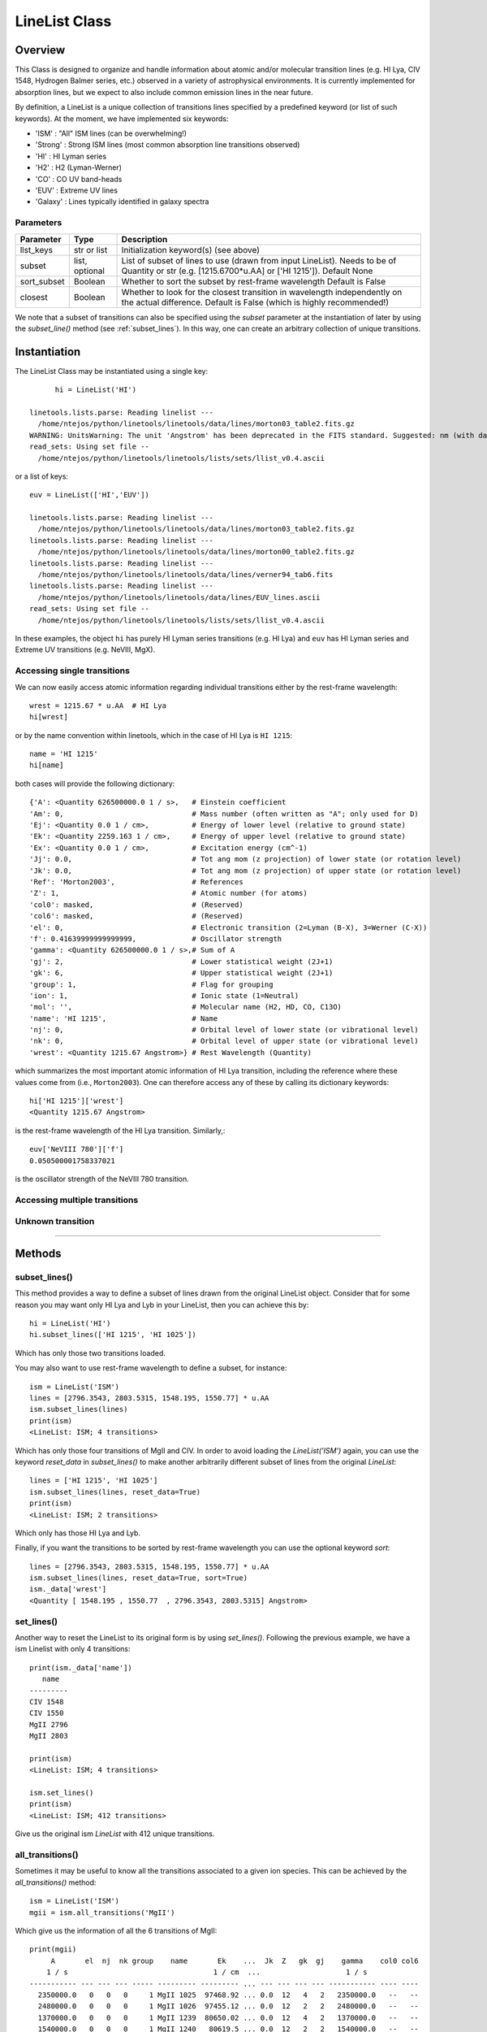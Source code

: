 .. highlight:: rest

.. _LineList:

**************
LineList Class
**************

.. index:: LineList

Overview
========

This Class is designed to organize and handle information about atomic
and/or molecular transition lines (e.g. HI Lya, CIV 1548, Hydrogen
Balmer series, etc.) observed in a variety of astrophysical
environments. It is currently implemented for absorption lines, but we
expect to also include common emission lines in the near future.

..
   (:ref:`AbsLine Class`).  add this back in when written

By definition, a LineList is a unique collection of transitions lines
specified by a predefined keyword (or list of such keywords). At the
moment, we have implemented six keywords:

* 'ISM' : "All" ISM lines (can be overwhelming!)
* 'Strong' : Strong ISM lines (most common absorption line transitions observed)
* 'HI' : HI Lyman series
* 'H2' : H2 (Lyman-Werner)
* 'CO' : CO UV band-heads
* 'EUV' :  Extreme UV lines
* 'Galaxy' :  Lines typically identified in galaxy spectra

Parameters
++++++++++

=============== ============== ====================================================
Parameter       Type           Description
=============== ============== ====================================================
llst_keys       str or list    Initialization keyword(s) (see above)
subset          list, optional List of subset of lines to use (drawn from input
                               LineList). Needs to be of Quantity or str 
                               (e.g. [1215.6700*u.AA] or ['HI 1215']). Default None
sort_subset     Boolean        Whether to sort the subset by rest-frame wavelength
                               Default is False
closest         Boolean        Whether to look for the closest transition in 
                               wavelength independently on the actual difference. 
                               Default is False (which is highly recommended!)
=============== ============== ====================================================


We note that a subset of transitions can also be specified using the
`subset` parameter at the instantiation of later by using the
`subset_line()` method (see :ref:`subset_lines`). In this way, one can
create an arbitrary collection of unique transitions.


Instantiation
=============

The LineList Class may be instantiated using a single key::
  
	hi = LineList('HI')

  linetools.lists.parse: Reading linelist --- 
    /home/ntejos/python/linetools/linetools/data/lines/morton03_table2.fits.gz
  WARNING: UnitsWarning: The unit 'Angstrom' has been deprecated in the FITS standard. Suggested: nm (with data multiplied by 0.1). [astropy.units.format.utils]
  read_sets: Using set file -- 
    /home/ntejos/python/linetools/linetools/lists/sets/llist_v0.4.ascii
  
or a list of keys::
  
  euv = LineList(['HI','EUV'])

  linetools.lists.parse: Reading linelist --- 
    /home/ntejos/python/linetools/linetools/data/lines/morton03_table2.fits.gz
  linetools.lists.parse: Reading linelist --- 
    /home/ntejos/python/linetools/linetools/data/lines/morton00_table2.fits.gz
  linetools.lists.parse: Reading linelist --- 
    /home/ntejos/python/linetools/linetools/data/lines/verner94_tab6.fits
  linetools.lists.parse: Reading linelist --- 
    /home/ntejos/python/linetools/linetools/data/lines/EUV_lines.ascii
  read_sets: Using set file -- 
    /home/ntejos/python/linetools/linetools/lists/sets/llist_v0.4.ascii

In these examples, the object ``hi`` has purely HI Lyman series
transitions (e.g. HI Lya) and ``euv`` has HI Lyman series and Extreme
UV transitions (e.g. NeVIII, MgX).


Accessing single transitions
++++++++++++++++++++++++++++

We can now easily access atomic information regarding individual
transitions either by the rest-frame wavelength::

  wrest = 1215.67 * u.AA  # HI Lya
  hi[wrest]

or by the name convention within linetools, which in the case of HI
Lya is ``HI 1215``::

  name = 'HI 1215'
  hi[name]

both cases will provide the following dictionary::

  {'A': <Quantity 626500000.0 1 / s>,   # Einstein coefficient
  'Am': 0,                              # Mass number (often written as "A"; only used for D) 
  'Ej': <Quantity 0.0 1 / cm>,          # Energy of lower level (relative to ground state)
  'Ek': <Quantity 2259.163 1 / cm>,     # Energy of upper level (relative to ground state)
  'Ex': <Quantity 0.0 1 / cm>,          # Excitation energy (cm^-1)
  'Jj': 0.0,                            # Tot ang mom (z projection) of lower state (or rotation level)
  'Jk': 0.0,                            # Tot ang mom (z projection) of upper state (or rotation level)
  'Ref': 'Morton2003',                  # References
  'Z': 1,                               # Atomic number (for atoms)       
  'col0': masked,                       # (Reserved)
  'col6': masked,                       # (Reserved)
  'el': 0,                              # Electronic transition (2=Lyman (B-X), 3=Werner (C-X)) 
  'f': 0.41639999999999999,             # Oscillator strength
  'gamma': <Quantity 626500000.0 1 / s>,# Sum of A 
  'gj': 2,                              # Lower statistical weight (2J+1)
  'gk': 6,                              # Upper statistical weight (2J+1)
  'group': 1,                           # Flag for grouping
  'ion': 1,                             # Ionic state (1=Neutral)
  'mol': '',                            # Molecular name (H2, HD, CO, C13O)
  'name': 'HI 1215',                    # Name
  'nj': 0,                              # Orbital level of lower state (or vibrational level)
  'nk': 0,                              # Orbital level of upper state (or vibrational level)
  'wrest': <Quantity 1215.67 Angstrom>} # Rest Wavelength (Quantity)  

which summarizes the most important atomic information of HI Lya
transition, including the reference where these values come from
(i.e., ``Morton2003``). One can therefore access any of these by
calling its dictionary keywords::

  hi['HI 1215']['wrest']
  <Quantity 1215.67 Angstrom>

is the rest-frame wavelength of the HI Lya transition. Similarly,::

  euv['NeVIII 780']['f']
  0.050500001758337021

is the oscillator strength of the NeVIII 780 transition.


Accessing multiple transitions
++++++++++++++++++++++++++++++

.. Cover calling transitions using (Z,ion) tuple, differences
.. between dictionary and Qtable outputs


Unknown transition
++++++++++++++++++


::::

Methods
=======

subset_lines()
++++++++++++++

This method provides a way to define a subset of lines drawn from the
original LineList object. Consider that for some reason you may want
only HI Lya and Lyb in your LineList, then you can achieve this by::

    hi = LineList('HI')
    hi.subset_lines(['HI 1215', 'HI 1025'])

Which has only those two transitions loaded.

You may also want to use rest-frame wavelength to define a subset, for
instance::
    ism = LineList('ISM')
    lines = [2796.3543, 2803.5315, 1548.195, 1550.77] * u.AA
    ism.subset_lines(lines)
    print(ism)
    <LineList: ISM; 4 transitions>

Which has only those four transitions of MgII and CIV. In order to
avoid loading the `LineList('ISM')` again, you can use the keyword
`reset_data` in `subset_lines()` to make another arbitrarily different
subset of lines from the original `LineList`::

    lines = ['HI 1215', 'HI 1025']
    ism.subset_lines(lines, reset_data=True)
    print(ism)
    <LineList: ISM; 2 transitions>

Which only has those HI Lya and Lyb.

Finally, if you want the transitions to be sorted by rest-frame
wavelength you can use the optional keyword `sort`::

    lines = [2796.3543, 2803.5315, 1548.195, 1550.77] * u.AA
    ism.subset_lines(lines, reset_data=True, sort=True)
    ism._data['wrest']
    <Quantity [ 1548.195 , 1550.77  , 2796.3543, 2803.5315] Angstrom>


set_lines()
+++++++++++

Another way to reset the LineList to its original form is by using
`set_lines()`. Following the previous example, we have a ism Linelist
with only 4 transitions::

    print(ism._data['name'])
       name
    ---------
    CIV 1548
    CIV 1550
    MgII 2796
    MgII 2803

    print(ism)
    <LineList: ISM; 4 transitions>

    ism.set_lines()
    print(ism)
    <LineList: ISM; 412 transitions>

Give us the original ism `LineList` with 412 unique transitions.


all_transitions()
+++++++++++++++++

Sometimes it may be useful to know all the transitions associated
to a given ion species. This can be achieved by the
`all_transitions()` method::

    ism = LineList('ISM')
    mgii = ism.all_transitions('MgII')

Which give us the information of all the 6 transitions of MgII::

    print(mgii)
         A       el  nj  nk group    name       Ek    ...  Jk  Z   gk  gj    gamma    col0 col6
        1 / s                                  1 / cm  ...                    1 / s
    ----------- --- --- --- ----- --------- --------- ... --- --- --- --- ----------- ---- ----
      2350000.0   0   0   0     1 MgII 1025  97468.92 ... 0.0  12   4   2   2350000.0   --   --
      2480000.0   0   0   0     1 MgII 1026  97455.12 ... 0.0  12   2   2   2480000.0   --   --
      1370000.0   0   0   0     1 MgII 1239  80650.02 ... 0.0  12   4   2   1370000.0   --   --
      1540000.0   0   0   0     1 MgII 1240   80619.5 ... 0.0  12   2   2   1540000.0   --   --
    262500000.0   0   0   0     1 MgII 2796 35760.848 ... 0.0  12   4   2 262500000.0   --   --
    259500000.0   0   0   0     1 MgII 2803 35669.298 ... 0.0  12   2   2 259500000.0   --   --

In this case `mgii` is a QTable because more than 1
transitions were found. In cases were only 1 transition
exists, the output of `all_transitions()` is a dictionary
with the same keywords as the columns of `ism._data` QTable::

    ciii = ism.all_transitions('CIII')
    type(ciii)
    dict
    ciii
    {'A': <Quantity 1760000000.0 1 / s>,
    'Am': 0,
    'Ej': <Quantity 0.0 1 / cm>,
    'Ek': <Quantity 2352.04 1 / cm>,
    'Ex': <Quantity 0.0 1 / cm>,
    'Jj': 0.0,
    'Jk': 0.0,
    'Ref': 'Morton2003',
    'Z': 6,
    'col0': masked,
    'col6': masked,
    'el': 0,
    'f': 0.75700000000000001,
    'gamma': <Quantity 1760000000.0 1 / s>,
    'gj': 1,
    'gk': 3,
    'group': 1,
    'ion': 3,
    'mol': '',
    'name': 'CIII 977',
    'nj': 0,
    'nk': 0,
    'wrest': <Quantity 977.0201 Angstrom>}

You can also use a rest-frame wavelength to
identify the ion species of interest::

    wrest =  1260.4221 * u.AA
    si2 = ism.all_transitions(wrest)
    print(si2['name', 'wrest', 'f'])
       name     wrest          f
               Angstrom
    --------- --------- ---------------
    SiII 889  889.7228 0.0434000007808
    SiII 989  989.8731           0.171
    SiII 1020 1020.6989          0.0168
    SiII 1190 1190.4158           0.292
    SiII 1193 1193.2897           0.582
    SiII 1260 1260.4221            1.18
    SiII 1304 1304.3702          0.0863
    SiII 1526  1526.707           0.127
    SiII 1808 1808.0129         0.00208
    SiII 2335  2335.123        4.25e-06

It is worth mentioning that for the purposes of `all_transitions`,
it does not matter which transition of a given ion species you pick
to do the call, it will retrieve the same answer, e.g.::

    hi = ism.all_transitions('HI 1215')
    hi = ism.all_transitions('HI 1025')
    hi = ism.all_transitions(972.5367 * u.AA)
    hi = ism.all_transitions('HI')

are all equivalent. Note that in the last example we only used
the root name of the transition (i.e. the string before the
blank space, `HI`), so no prior knowledge of the name
convention is needed.


strongest_transitions()
+++++++++++++++++++++++

Sometimes it may be useful to know what are the strongest
transition of a given ion in a given wavelength range found in
the LineList. The relative strength of a transition of a single
ion species is simply defined as the product of its rest-frame
wavelength (`wrest`) and oscillator strength (`f`). With this
in mind, `strongest_transitions()` basically gives you the strongest
`n_max` transitions of a given ion between a wavelength range::

    wvlims = [1000, 3000] * u.AA
    si2_strong = ism.strongest_transitions('SiII', wvlims, n_max=3)



available_transitions()
+++++++++++++++++++++++

Let's illustrate its use with an example. Let's imagine
that you have an spectrum covering the following wavelength range::

    wvlims = [3500,10000] * u.AA

Let's now imagine that we are interested in a